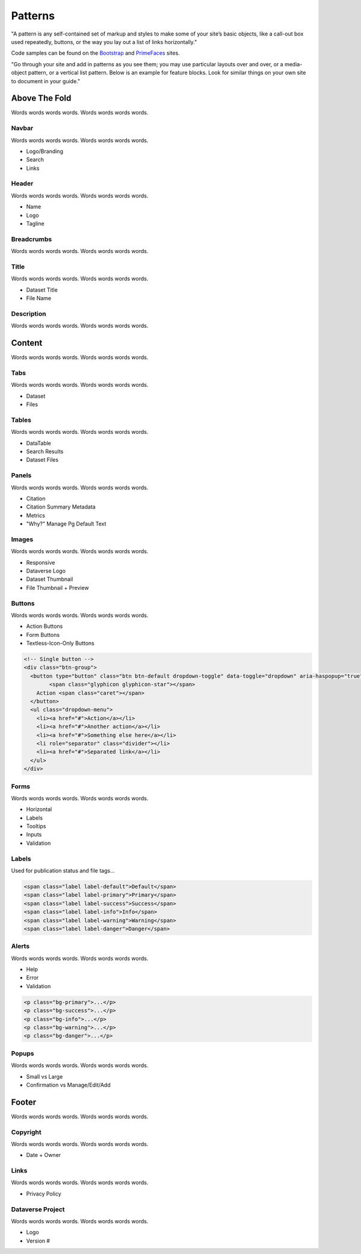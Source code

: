 Patterns
++++++++

"A pattern is any self-contained set of markup and styles to make some of your site’s basic objects, like a call-out box used repeatedly, buttons, or the way you lay out a list of links horizontally."

Code samples can be found on the `Bootstrap <http://getbootstrap.com/css/>`_ and `PrimeFaces <https://www.primefaces.org/showcase/>`_ sites.

"Go through your site and add in patterns as you see them; you may use particular layouts over and over, or a media-object pattern, or a vertical list pattern. Below is an example for feature blocks. Look for similar things on your own site to document in your guide."

|image1|

Above The Fold
==============

Words words words words. Words words words words.

Navbar
------

Words words words words. Words words words words.

* Logo/Branding
* Search
* Links

Header
------

Words words words words. Words words words words.

* Name
* Logo
* Tagline

Breadcrumbs
-----------

Words words words words. Words words words words.

Title
-----

Words words words words. Words words words words.

* Dataset Title
* File Name

Description
-----------

Words words words words. Words words words words.


Content
=======

Words words words words. Words words words words.

Tabs
----

Words words words words. Words words words words.

* Dataset
* Files

Tables
------

Words words words words. Words words words words.

* DataTable
* Search Results
* Dataset Files

Panels
------

Words words words words. Words words words words.

* Citation
* Citation Summary Metadata
* Metrics
* "Why?" Manage Pg Default Text

Images
------

Words words words words. Words words words words.

* Responsive
* Dataverse Logo
* Dataset Thumbnail
* File Thumbnail + Preview

Buttons
-------

Words words words words. Words words words words.

* Action Buttons
* Form Buttons
* Textless-Icon-Only Buttons

.. raw:: html

	<div class="panel panel-default code-example">
	  <div class="panel-body">

		<!-- Single button -->
		<div class="btn-group">
		  <button type="button" class="btn btn-default dropdown-toggle" data-toggle="dropdown" aria-haspopup="true" aria-expanded="false">
		  	<span class="glyphicon glyphicon-star"></span> 
		    Action <span class="caret"></span>
		  </button>
		  <ul class="dropdown-menu">
		    <li><a href="#">Action</a></li>
		    <li><a href="#">Another action</a></li>
		    <li><a href="#">Something else here</a></li>
		    <li role="separator" class="divider"></li>
		    <li><a href="#">Separated link</a></li>
		  </ul>
		</div>

	  </div>
	</div>

.. code-block:: html

	<!-- Single button -->
	<div class="btn-group">
	  <button type="button" class="btn btn-default dropdown-toggle" data-toggle="dropdown" aria-haspopup="true" aria-expanded="false">
	  	<span class="glyphicon glyphicon-star"></span> 
	    Action <span class="caret"></span>
	  </button>
	  <ul class="dropdown-menu">
	    <li><a href="#">Action</a></li>
	    <li><a href="#">Another action</a></li>
	    <li><a href="#">Something else here</a></li>
	    <li role="separator" class="divider"></li>
	    <li><a href="#">Separated link</a></li>
	  </ul>
	</div>

Forms
-----

Words words words words. Words words words words.

* Horizontal
* Labels
* Tooltips
* Inputs
* Validation

Labels
------

Used for publication status and file tags...

.. raw:: html

  <div class="panel panel-default code-example">
    <div class="panel-body">

      <span class="label label-default">Default</span>
      <span class="label label-primary">Primary</span>
      <span class="label label-success">Success</span>
      <span class="label label-info">Info</span>
      <span class="label label-warning">Warning</span>
      <span class="label label-danger">Danger</span>

    </div>
  </div>

.. code-block:: html

  <span class="label label-default">Default</span>
  <span class="label label-primary">Primary</span>
  <span class="label label-success">Success</span>
  <span class="label label-info">Info</span>
  <span class="label label-warning">Warning</span>
  <span class="label label-danger">Danger</span>


Alerts
------

Words words words words. Words words words words.

* Help
* Error
* Validation

.. raw:: html

	<div class="panel panel-default code-example">
	  <div class="panel-body">
		<div class="col-sm-12">
			<div style="height:100px" class="col-sm-2 bg-primary">bg-primary</div>
			<div style="height:100px" class="col-sm-2 bg-success">bg-success</div>
			<div style="height:100px" class="col-sm-2 bg-info">bg-info</div>
			<div style="height:100px" class="col-sm-2 bg-warning">bg-warning</div>
			<div style="height:100px" class="col-sm-2 bg-danger">bg-danger</div>
		</div>
	  </div>
	  <div class="panel-footer">CODE HERE</div>
	</div>

.. code-block:: html

	<p class="bg-primary">...</p>
	<p class="bg-success">...</p>
	<p class="bg-info">...</p>
	<p class="bg-warning">...</p>
	<p class="bg-danger">...</p>

Popups
------

Words words words words. Words words words words.

* Small vs Large
* Confirmation vs Manage/Edit/Add


Footer
======

Words words words words. Words words words words.

Copyright
---------

Words words words words. Words words words words.

* Date + Owner

Links
-----

Words words words words. Words words words words.

* Privacy Policy

Dataverse Project
-----------------

Words words words words. Words words words words.

* Logo
* Version #


.. |image1| image:: ./img/dataverse-page.png
   :class: img-responsive
